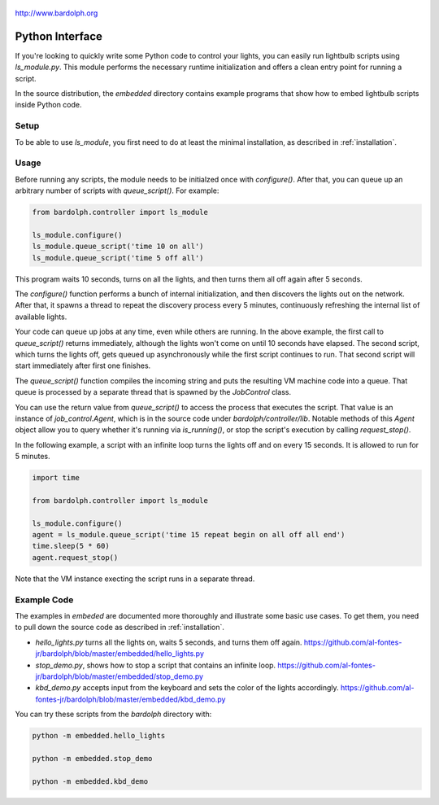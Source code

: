 .. figure:: logo.png
   :align: center

   http://www.bardolph.org

.. index:: Python interface

.. _python_interface:

Python Interface
################
If you're looking to quickly write some Python code to control your lights,
you can easily run lightbulb scripts using `ls_module.py`. This module
performs the necessary runtime initialization and offers a clean entry point
for running a script.

In the source distribution, the `embedded` directory contains example programs
that show how to embed lightbulb scripts inside Python code.

Setup
=====
To be able to use `ls_module`, you first need to do at least the minimal
installation, as described in :ref:`installation`.

Usage
=====
Before running any scripts, the module needs to be initialzed once with
`configure()`.  After that, you can queue up an arbitrary number of
scripts with `queue_script()`. For example:

.. code-block:: python

  from bardolph.controller import ls_module

  ls_module.configure()
  ls_module.queue_script('time 10 on all')
  ls_module.queue_script('time 5 off all')


This program waits 10 seconds, turns on all the lights, and then turns them all
off again after 5 seconds.

The `configure()` function performs a bunch of internal initialization, and
then discovers the lights out on the network. After that, it spawns a thread
to repeat the discovery process every 5 minutes, continuously refreshing
the internal list of available lights.

Your code can queue up jobs at any time, even while others are running. In
the above example, the first call to `queue_script()` returns immediately,
although the lights won't come on until 10 seconds have elapsed. The second
script, which turns the lights off, gets queued up asynchronously while the
first script continues to run. That second script will start immediately
after first one finishes.

The `queue_script()` function compiles the incoming string and puts the
resulting VM machine code into a queue. That queue is processed by a separate
thread that is spawned by the `JobControl` class.

You can use the return value from `queue_script()` to access the process that
executes the script. That value is an instance of `job_control.Agent`, which
is in the source code under `bardolph/controller/lib`. Notable methods of this
`Agent` object allow you to query whether it's running via `is_running()`, or
stop the script's execution by calling `request_stop()`.

In the following example, a script with an infinite loop turns the lights off
and on every 15 seconds. It is allowed to run for 5 minutes.

.. code-block:: python

  import time

  from bardolph.controller import ls_module

  ls_module.configure()
  agent = ls_module.queue_script('time 15 repeat begin on all off all end')
  time.sleep(5 * 60)
  agent.request_stop()

Note that the VM instance execting the script runs in a separate thread.

Example Code
============
The examples in `embeded` are documented more thoroughly and illustrate some
basic use cases. To get them, you need to pull down the source code as
described in :ref:`installation`.

*   `hello_lights.py` turns all the lights on, waits 5 seconds, and turns them
    off again.
    https://github.com/al-fontes-jr/bardolph/blob/master/embedded/hello_lights.py
*   `stop_demo.py`, shows how to stop a script that contains an infinite loop.
    https://github.com/al-fontes-jr/bardolph/blob/master/embedded/stop_demo.py
*   `kbd_demo.py` accepts input from the keyboard and sets the color of the
    lights accordingly.
    https://github.com/al-fontes-jr/bardolph/blob/master/embedded/kbd_demo.py

You can try these scripts from the `bardolph` directory with:

.. code-block:: bash

    python -m embedded.hello_lights

    python -m embedded.stop_demo

    python -m embedded.kbd_demo

